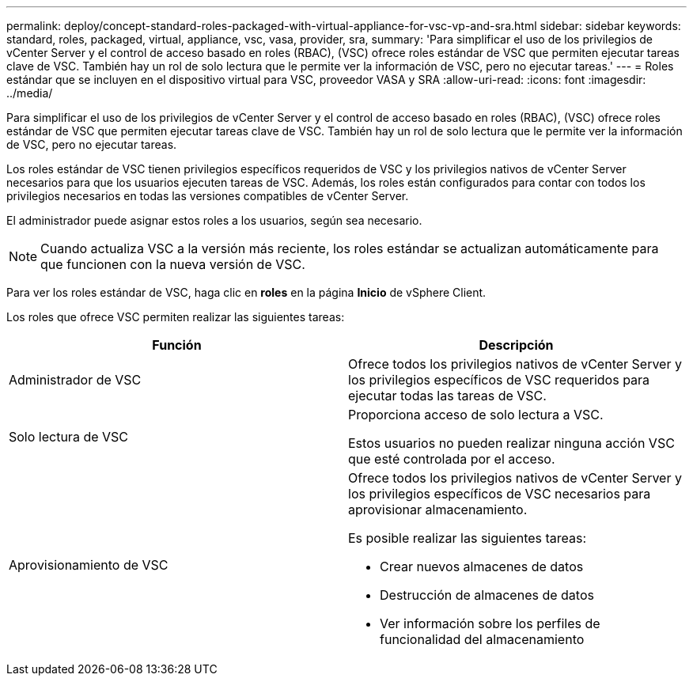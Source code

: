 ---
permalink: deploy/concept-standard-roles-packaged-with-virtual-appliance-for-vsc-vp-and-sra.html 
sidebar: sidebar 
keywords: standard, roles, packaged, virtual, appliance, vsc, vasa, provider, sra, 
summary: 'Para simplificar el uso de los privilegios de vCenter Server y el control de acceso basado en roles (RBAC), (VSC) ofrece roles estándar de VSC que permiten ejecutar tareas clave de VSC. También hay un rol de solo lectura que le permite ver la información de VSC, pero no ejecutar tareas.' 
---
= Roles estándar que se incluyen en el dispositivo virtual para VSC, proveedor VASA y SRA
:allow-uri-read: 
:icons: font
:imagesdir: ../media/


[role="lead"]
Para simplificar el uso de los privilegios de vCenter Server y el control de acceso basado en roles (RBAC), (VSC) ofrece roles estándar de VSC que permiten ejecutar tareas clave de VSC. También hay un rol de solo lectura que le permite ver la información de VSC, pero no ejecutar tareas.

Los roles estándar de VSC tienen privilegios específicos requeridos de VSC y los privilegios nativos de vCenter Server necesarios para que los usuarios ejecuten tareas de VSC. Además, los roles están configurados para contar con todos los privilegios necesarios en todas las versiones compatibles de vCenter Server.

El administrador puede asignar estos roles a los usuarios, según sea necesario.

[NOTE]
====
Cuando actualiza VSC a la versión más reciente, los roles estándar se actualizan automáticamente para que funcionen con la nueva versión de VSC.

====
Para ver los roles estándar de VSC, haga clic en *roles* en la página *Inicio* de vSphere Client.

Los roles que ofrece VSC permiten realizar las siguientes tareas:

[cols="1a,1a"]
|===
| Función | Descripción 


 a| 
Administrador de VSC
 a| 
Ofrece todos los privilegios nativos de vCenter Server y los privilegios específicos de VSC requeridos para ejecutar todas las tareas de VSC.



 a| 
Solo lectura de VSC
 a| 
Proporciona acceso de solo lectura a VSC.

Estos usuarios no pueden realizar ninguna acción VSC que esté controlada por el acceso.



 a| 
Aprovisionamiento de VSC
 a| 
Ofrece todos los privilegios nativos de vCenter Server y los privilegios específicos de VSC necesarios para aprovisionar almacenamiento.

Es posible realizar las siguientes tareas:

* Crear nuevos almacenes de datos
* Destrucción de almacenes de datos
* Ver información sobre los perfiles de funcionalidad del almacenamiento


|===
